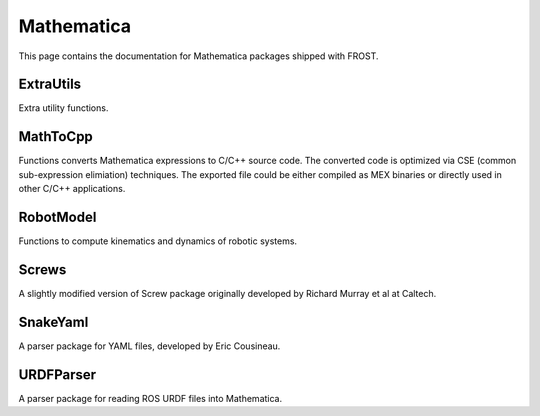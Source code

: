 .. _mathematica:

==============================================
Mathematica
==============================================

This page contains the documentation for Mathematica packages shipped with FROST.


ExtraUtils
==========

Extra utility functions.

MathToCpp
==========

Functions converts Mathematica expressions to C/C++ source code. The converted code is optimized via CSE (common sub-expression elimiation) techniques. The exported file could be either compiled as MEX binaries or directly used in other C/C++ applications.


RobotModel
==========

Functions to compute kinematics and dynamics of robotic systems.

Screws
==========

A slightly modified version of Screw package originally developed by Richard Murray et al at Caltech.

SnakeYaml
==========

A parser package for YAML files, developed by Eric Cousineau.

URDFParser
==========

A parser package for reading ROS URDF files into Mathematica.




